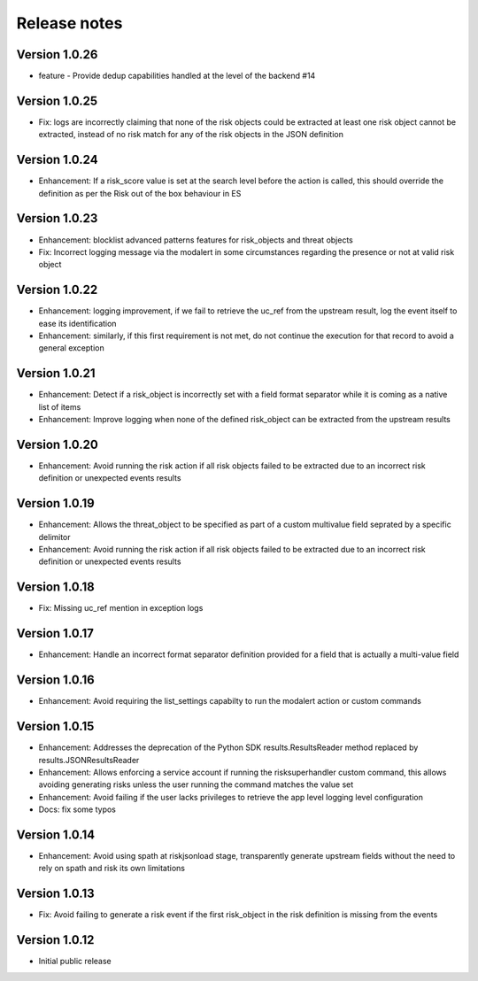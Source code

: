 Release notes
-------------

Version 1.0.26
==============

- feature - Provide dedup capabilities handled at the level of the backend #14

Version 1.0.25
==============

- Fix: logs are incorrectly claiming that none of the risk objects could be extracted at least one risk object cannot be extracted, instead of no risk match for any of the risk objects in the JSON definition

Version 1.0.24
==============

- Enhancement: If a risk_score value is set at the search level before the action is called, this should override the definition as per the Risk out of the box behaviour in ES

Version 1.0.23
==============

- Enhancement: blocklist advanced patterns features for risk_objects and threat objects
- Fix: Incorrect logging message via the modalert in some circumstances regarding the presence or not at valid risk object

Version 1.0.22
==============

- Enhancement: logging improvement, if we fail to retrieve the uc_ref from the upstream result, log the event itself to ease its identification
- Enhancement: similarly, if this first requirement is not met, do not continue the execution for that record to avoid a general exception

Version 1.0.21
==============

- Enhancement: Detect if a risk_object is incorrectly set with a field format separator while it is coming as a native list of items
- Enhancement: Improve logging when none of the defined risk_object can be extracted from the upstream results

Version 1.0.20
==============

- Enhancement: Avoid running the risk action if all risk objects failed to be extracted due to an incorrect risk definition or unexpected events results

Version 1.0.19
==============

- Enhancement: Allows the threat_object to be specified as part of a custom multivalue field seprated by a specific delimitor
- Enhancement: Avoid running the risk action if all risk objects failed to be extracted due to an incorrect risk definition or unexpected events results

Version 1.0.18
==============

- Fix: Missing uc_ref mention in exception logs

Version 1.0.17
==============

- Enhancement: Handle an incorrect format separator definition provided for a field that is actually a multi-value field

Version 1.0.16
==============

- Enhancement: Avoid requiring the list_settings capabilty to run the modalert action or custom commands

Version 1.0.15
==============

- Enhancement: Addresses the deprecation of the Python SDK results.ResultsReader method replaced by results.JSONResultsReader
- Enhancement: Allows enforcing a service account if running the risksuperhandler custom command, this allows avoiding generating risks unless the user running the command matches the value set
- Enhancement: Avoid failing if the user lacks privileges to retrieve the app level logging level configuration
- Docs: fix some typos

Version 1.0.14
==============

- Enhancement: Avoid using spath at riskjsonload stage, transparently generate upstream fields without the need to rely on spath and risk its own limitations

Version 1.0.13
==============

- Fix: Avoid failing to generate a risk event if the first risk_object in the risk definition is missing from the events

Version 1.0.12
==============

- Initial public release